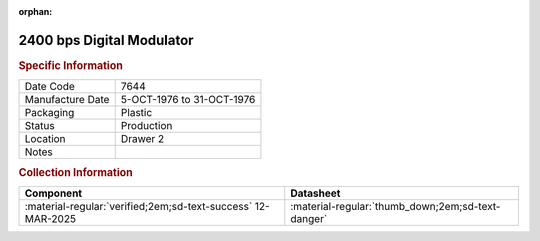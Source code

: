 :orphan:

.. _MC6862P:

2400 bps Digital Modulator
==========================

.. image:: ../../../images/Hardware/ICs/MC6862P.1.png
   :width: 400
   :align: center

.. rubric:: Specific Information

.. csv-table:: 
   :widths: auto

   "Date Code","7644"
   "Manufacture Date","5-OCT-1976 to 31-OCT-1976"
   "Packaging","Plastic"
   "Status","Production"
   "Location","Drawer 2"
   "Notes",""

.. rubric:: Collection Information

.. csv-table:: 
   :header: "Component","Datasheet"
   :widths: auto

   :material-regular:`verified;2em;sd-text-success` 12-MAR-2025,":material-regular:`thumb_down;2em;sd-text-danger`"

